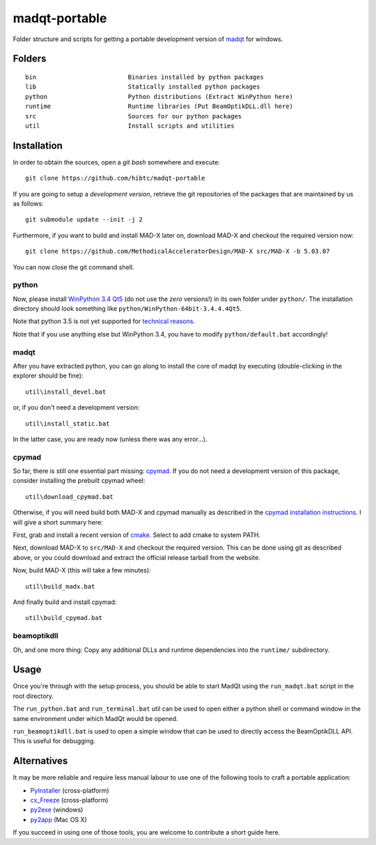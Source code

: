madqt-portable
==============

Folder structure and scripts for getting a portable development version of
madqt_ for windows.

.. _madqt: https://github.com/hibtc/madqt


Folders
-------

::

    bin                         Binaries installed by python packages
    lib                         Statically installed python packages
    python                      Python distributions (Extract WinPython here)
    runtime                     Runtime libraries (Put BeamOptikDLL.dll here)
    src                         Sources for our python packages
    util                        Install scripts and utilities


Installation
------------

In order to obtain the sources, open a *git bash* somewhere and execute::

    git clone https://github.com/hibtc/madqt-portable

If you are going to setup a *development version*, retrieve the git
repositories of the packages that are maintained by us as follows::

    git submodule update --init -j 2

Furthermore, if you want to build and install MAD-X later on, download MAD-X
and checkout the required version now::

    git clone https://github.com/MethodicalAcceleratorDesign/MAD-X src/MAD-X -b 5.03.07

You can now close the git command shell.


python
~~~~~~

Now, please install `WinPython 3.4 Qt5`_ (do not use the *zero* versions!) in
its own folder under ``python/``. The installation directory should look
something like ``python/WinPython-64bit-3.4.4.4Qt5``.

Note that python 3.5 is not yet supported for `technical reasons`_.

Note that if you use anything else but WinPython 3.4, you have to modify
``python/default.bat`` accordingly!

.. _WinPython 3.4 Qt5: https://winpython.github.io/
.. _technical reasons: https://github.com/hibtc/cpymad/issues/32


madqt
~~~~~

After you have extracted python, you can go along to install the core of
madqt by executing (double-clicking in the explorer should be fine)::

    util\install_devel.bat

or, if you don't need a development version::

    util\install_static.bat

In the latter case, you are ready now (unless there was any error…).


cpymad
~~~~~~

So far, there is still one essential part missing: cpymad_. If you do not need
a development version of this package, consider installing the prebuilt cpymad
wheel::

    util\download_cpymad.bat

Otherwise, if you will need build both MAD-X and cpymad manually as described
in the `cpymad installation instructions`_. I will give a short summary here:

First, grab and install a recent version of cmake_. Select to add cmake to
system PATH.

Next, download MAD-X to ``src/MAD-X`` and checkout the required version. This
can be done using git as described above, or you could download and extract
the official release tarball from the website.

Now, build MAD-X (this will take a few minutes)::

    util\build_madx.bat

And finally build and install cpymad::

    util\build_cpymad.bat

.. _cpymad: https://pypi.python.org/pypi/cpymad/
.. _cpymad installation instructions: http://hibtc.github.io/cpymad/installation/windows.html
.. _cmake: https://cmake.org/


beamoptikdll
~~~~~~~~~~~~

Oh, and one more thing: Copy any additional DLLs and runtime dependencies into
the ``runtime/`` subdirectory.


Usage
-----

Once you're through with the setup process, you should be able to start MadQt
using the ``run_madqt.bat`` script in the root directory.

The ``run_python.bat`` and ``run_terminal.bat`` util can be used to open
either a python shell or command window in the same environment under which
MadQt would be opened.

``run_beamoptikdll.bat`` is used to open a simple window that can be used to
directly access the BeamOptikDLL API. This is useful for debugging.


Alternatives
------------

It may be more reliable and require less manual labour to use one of the
following tools to craft a portable application:

- PyInstaller_ (cross-platform)
- cx_Freeze_ (cross-platform)
- py2exe_ (windows)
- py2app_ (Mac OS X)

.. _PyInstaller: http://www.pyinstaller.org/
.. _cx_Freeze: http://cx-freeze.sourceforge.net/
.. _py2exe: http://www.py2exe.org/
.. _py2app: http://pythonhosted.org/py2app/

If you succeed in using one of those tools, you are welcome to contribute a
short guide here.
